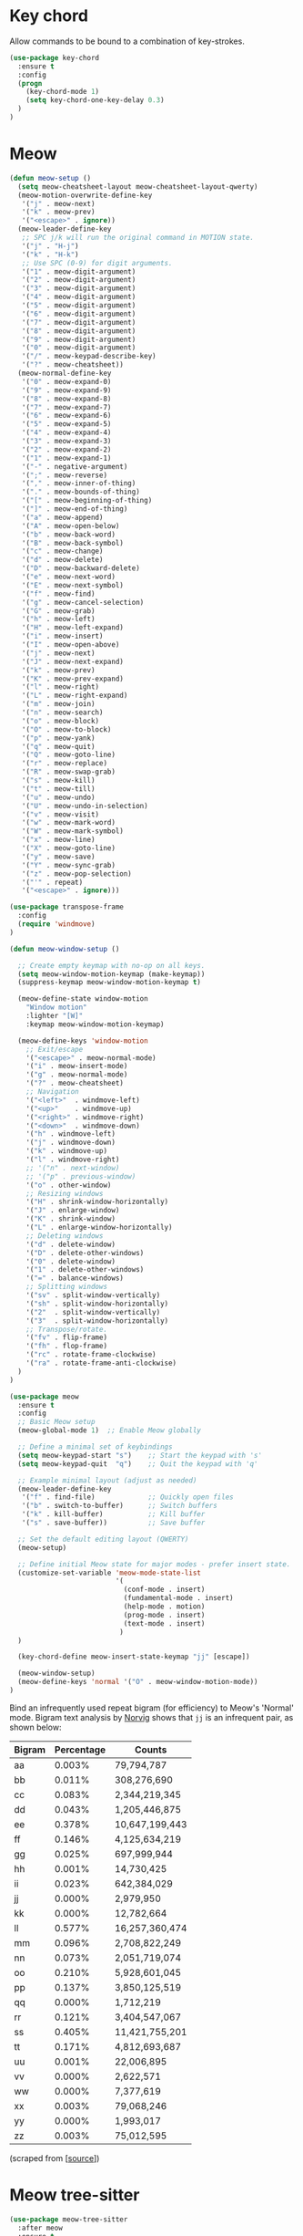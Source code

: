 * Key chord

Allow commands to be bound to a combination of key-strokes.

#+BEGIN_SRC emacs-lisp
  (use-package key-chord
    :ensure t
    :config
    (progn
      (key-chord-mode 1)
      (setq key-chord-one-key-delay 0.3)
    )
  )
#+END_SRC

* Meow

#+BEGIN_SRC emacs-lisp
(defun meow-setup ()
  (setq meow-cheatsheet-layout meow-cheatsheet-layout-qwerty)
  (meow-motion-overwrite-define-key
   '("j" . meow-next)
   '("k" . meow-prev)
   '("<escape>" . ignore))
  (meow-leader-define-key
   ;; SPC j/k will run the original command in MOTION state.
   '("j" . "H-j")
   '("k" . "H-k")
   ;; Use SPC (0-9) for digit arguments.
   '("1" . meow-digit-argument)
   '("2" . meow-digit-argument)
   '("3" . meow-digit-argument)
   '("4" . meow-digit-argument)
   '("5" . meow-digit-argument)
   '("6" . meow-digit-argument)
   '("7" . meow-digit-argument)
   '("8" . meow-digit-argument)
   '("9" . meow-digit-argument)
   '("0" . meow-digit-argument)
   '("/" . meow-keypad-describe-key)
   '("?" . meow-cheatsheet))
  (meow-normal-define-key
   '("0" . meow-expand-0)
   '("9" . meow-expand-9)
   '("8" . meow-expand-8)
   '("7" . meow-expand-7)
   '("6" . meow-expand-6)
   '("5" . meow-expand-5)
   '("4" . meow-expand-4)
   '("3" . meow-expand-3)
   '("2" . meow-expand-2)
   '("1" . meow-expand-1)
   '("-" . negative-argument)
   '(";" . meow-reverse)
   '("," . meow-inner-of-thing)
   '("." . meow-bounds-of-thing)
   '("[" . meow-beginning-of-thing)
   '("]" . meow-end-of-thing)
   '("a" . meow-append)
   '("A" . meow-open-below)
   '("b" . meow-back-word)
   '("B" . meow-back-symbol)
   '("c" . meow-change)
   '("d" . meow-delete)
   '("D" . meow-backward-delete)
   '("e" . meow-next-word)
   '("E" . meow-next-symbol)
   '("f" . meow-find)
   '("g" . meow-cancel-selection)
   '("G" . meow-grab)
   '("h" . meow-left)
   '("H" . meow-left-expand)
   '("i" . meow-insert)
   '("I" . meow-open-above)
   '("j" . meow-next)
   '("J" . meow-next-expand)
   '("k" . meow-prev)
   '("K" . meow-prev-expand)
   '("l" . meow-right)
   '("L" . meow-right-expand)
   '("m" . meow-join)
   '("n" . meow-search)
   '("o" . meow-block)
   '("O" . meow-to-block)
   '("p" . meow-yank)
   '("q" . meow-quit)
   '("Q" . meow-goto-line)
   '("r" . meow-replace)
   '("R" . meow-swap-grab)
   '("s" . meow-kill)
   '("t" . meow-till)
   '("u" . meow-undo)
   '("U" . meow-undo-in-selection)
   '("v" . meow-visit)
   '("w" . meow-mark-word)
   '("W" . meow-mark-symbol)
   '("x" . meow-line)
   '("X" . meow-goto-line)
   '("y" . meow-save)
   '("Y" . meow-sync-grab)
   '("z" . meow-pop-selection)
   '("'" . repeat)
   '("<escape>" . ignore)))
#+END_SRC

#+BEGIN_SRC emacs-lisp
  (use-package transpose-frame
    :config
    (require 'windmove)
  )

  (defun meow-window-setup ()

    ;; Create empty keymap with no-op on all keys.
    (setq meow-window-motion-keymap (make-keymap))
    (suppress-keymap meow-window-motion-keymap t)

    (meow-define-state window-motion
      "Window motion"
      :lighter "[W]"
      :keymap meow-window-motion-keymap)

    (meow-define-keys 'window-motion
      ;; Exit/escape
      '("<escape>" . meow-normal-mode)
      '("i" . meow-insert-mode)
      '("g" . meow-normal-mode)
      '("?" . meow-cheatsheet)
      ;; Navigation
      '("<left>"  . windmove-left)
      '("<up>"    . windmove-up)
      '("<right>" . windmove-right)
      '("<down>"  . windmove-down)
      '("h" . windmove-left)
      '("j" . windmove-down)
      '("k" . windmove-up)
      '("l" . windmove-right)
      ;; '("n" . next-window)
      ;; '("p" . previous-window)
      '("o" . other-window)
      ;; Resizing windows
      '("H" . shrink-window-horizontally)
      '("J" . enlarge-window)
      '("K" . shrink-window)
      '("L" . enlarge-window-horizontally)
      ;; Deleting windows
      '("d" . delete-window)
      '("D" . delete-other-windows)
      '("0" . delete-window)
      '("1" . delete-other-windows)
      '("=" . balance-windows)
      ;; Splitting windows
      '("sv" . split-window-vertically)
      '("sh" . split-window-horizontally)
      '("2"  . split-window-vertically)
      '("3"  . split-window-horizontally)
      ;; Transpose/rotate.
      '("fv" . flip-frame)
      '("fh" . flop-frame)
      '("rc" . rotate-frame-clockwise)
      '("ra" . rotate-frame-anti-clockwise)
    )
  )
#+END_SRC

#+BEGIN_SRC emacs-lisp
  (use-package meow
    :ensure t
    :config
    ;; Basic Meow setup
    (meow-global-mode 1)  ;; Enable Meow globally

    ;; Define a minimal set of keybindings
    (setq meow-keypad-start "s")    ;; Start the keypad with 's'
    (setq meow-keypad-quit  "q")    ;; Quit the keypad with 'q'

    ;; Example minimal layout (adjust as needed)
    (meow-leader-define-key
     '("f" . find-file)             ;; Quickly open files
     '("b" . switch-to-buffer)      ;; Switch buffers
     '("k" . kill-buffer)           ;; Kill buffer
     '("s" . save-buffer))          ;; Save buffer

    ;; Set the default editing layout (QWERTY)
    (meow-setup)

    ;; Define initial Meow state for major modes - prefer insert state.
    (customize-set-variable 'meow-mode-state-list
                            '(
                              (conf-mode . insert)
                              (fundamental-mode . insert)
                              (help-mode . motion)
                              (prog-mode . insert)
                              (text-mode . insert)
                             )
    )

    (key-chord-define meow-insert-state-keymap "jj" [escape])

    (meow-window-setup)
    (meow-define-keys 'normal '("O" . meow-window-motion-mode))
  )
#+END_SRC

Bind an infrequently used repeat bigram (for efficiency) to Meow's 'Normal'
mode. Bigram text analysis by [[http://norvig.com/mayzner.html][Norvig]] shows that =jj= is an infrequent pair, as
shown below:

| Bigram | Percentage |     Counts     |
|--------+------------+----------------|
|   aa   |   0.003%   |     79,794,787 |
|   bb   |   0.011%   |    308,276,690 |
|   cc   |   0.083%   |  2,344,219,345 |
|   dd   |   0.043%   |  1,205,446,875 |
|   ee   |   0.378%   | 10,647,199,443 |
|   ff   |   0.146%   |  4,125,634,219 |
|   gg   |   0.025%   |    697,999,944 |
|   hh   |   0.001%   |     14,730,425 |
|   ii   |   0.023%   |    642,384,029 |
|   jj   |   0.000%   |      2,979,950 |
|   kk   |   0.000%   |     12,782,664 |
|   ll   |   0.577%   | 16,257,360,474 |
|   mm   |   0.096%   |  2,708,822,249 |
|   nn   |   0.073%   |  2,051,719,074 |
|   oo   |   0.210%   |  5,928,601,045 |
|   pp   |   0.137%   |  3,850,125,519 |
|   qq   |   0.000%   |      1,712,219 |
|   rr   |   0.121%   |  3,404,547,067 |
|   ss   |   0.405%   | 11,421,755,201 |
|   tt   |   0.171%   |  4,812,693,687 |
|   uu   |   0.001%   |     22,006,895 |
|   vv   |   0.000%   |      2,622,571 |
|   ww   |   0.000%   |      7,377,619 |
|   xx   |   0.003%   |     79,068,246 |
|   yy   |   0.000%   |      1,993,017 |
|   zz   |   0.003%   |     75,012,595 |

(scraped from [[[http://norvig.com/mayzner.html][source]]])

* Meow tree-sitter

#+BEGIN_SRC emacs-lisp
(use-package meow-tree-sitter
  :after meow
  :ensure t
  :config
  (meow-tree-sitter-register-defaults)
)
#+END_SRC
